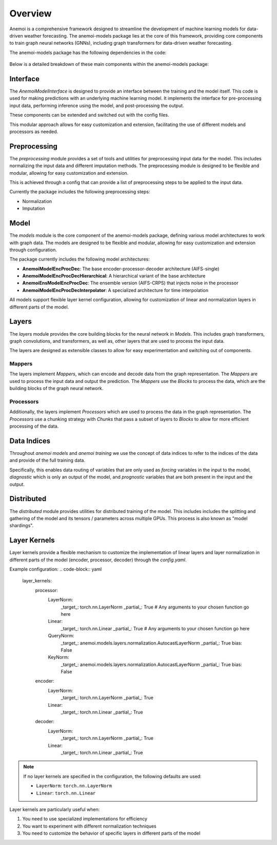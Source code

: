 ##########
 Overview
##########

Anemoi is a comprehensive framework designed to streamline the
development of machine learning models for data-driven weather
forecasting. The anemoi-models package lies at the core of this
framework, providing core components to train graph neural networks
(GNNs), including graph transformers for data-driven weather
forecasting.

The anemoi-models package has the following dependencies in the code:

.. figure:: ../_static/anemoi-models_schematic.png
   :alt: Dependencies and initial structure of anemoi models
   :align: center

Below is a detailed breakdown of these main components within the
anemoi-models package:

***********
 Interface
***********

The `AnemoiModelInterface` is designed to provide an interface between
the training and the model itself. This code is used for making
predictions with an underlying machine learning model. It implements the
interface for pre-processing input data, performing inference using the
model, and post-processing the output.

These components can be extended and switched out with the config files.

This modular approach allows for easy customization and extension,
facilitating the use of different models and processors as needed.

***************
 Preprocessing
***************

The `preprocessing` module provides a set of tools and utilities for
preprocessing input data for the model. This includes normalizing the
input data and different imputation methods. The preprocessing module is
designed to be flexible and modular, allowing for easy customization and
extension.

This is achieved through a config that can provide a list of
preprocessing steps to be applied to the input data.

Currently the package includes the following preprocessing steps:

-  Normalization
-  Imputation

*******
 Model
*******

The `models` module is the core component of the anemoi-models package,
defining various model architectures to work with graph data. The models
are designed to be flexible and modular, allowing for easy customization
and extension through configuration.

The package currently includes the following model architectures:

-  **AnemoiModelEncProcDec**: The base encoder-processor-decoder
   architecture (AIFS-single)
-  **AnemoiModelEncProcDecHierarchical**: A hierarchical variant of the
   base architecture
-  **AnemoiEnsModelEncProcDec**: The ensemble version (AIFS-CRPS) that
   injects noise in the processor
-  **AnemoiModelEncProcDecInterpolator**: A specialized architecture for
   time interpolation

All models support flexible layer kernel configuration, allowing for
customization of linear and normalization layers in different parts of
the model.

********
 Layers
********

The `layers` module provides the core building blocks for the neural
network in `Models`. This includes graph transformers, graph
convolutions, and transformers, as well as, other layers that are used
to process the input data.

The layers are designed as extensible classes to allow for easy
experimentation and switching out of components.

Mappers
=======

The layers implement `Mappers`, which can encode and decode data from
the graph representation. The `Mappers` are used to process the input
data and output the prediction. The `Mappers` use the `Blocks` to
process the data, which are the building blocks of the graph neural
network.

Processors
==========

Additionally, the layers implement `Processors` which are used to
process the data in the graph representation. The `Processors` use a
chunking strategy with `Chunks` that pass a subset of layers to `Blocks`
to allow for more efficient processing of the data.

**************
 Data Indices
**************

Throughout *anemoi models* and *anemoi training* we use the concept of
data indices to refer to the indices of the data and provide of the full
training data.

Specifically, this enables data routing of variables that are only used
as `forcing` variables in the input to the model, `diagnostic` which is
only an output of the model, and `prognostic` variables that are both
present in the input and the output.

*************
 Distributed
*************

The `distributed` module provides utilities for distributed training of
the model. This includes includes the splitting and gathering of the
model and its tensors / parameters across multiple GPUs. This process is
also known as "model shardings".

***************
 Layer Kernels
***************

Layer kernels provide a flexible mechanism to customize the
implementation of linear layers and layer normalization in different
parts of the model (encoder, processor, decoder) through the
`config.yaml`.

Example configuration: .. code-block:: yaml

   layer_kernels:
      processor:
         LayerNorm:
            _target_: torch.nn.LayerNorm _partial_: True # Any arguments
            to your chosen function go here

         Linear:
            _target_: torch.nn.Linear _partial_: True # Any arguments to
            your chosen function go here

         QueryNorm:
            _target_:
            anemoi.models.layers.normalization.AutocastLayerNorm
            _partial_: True bias: False

         KeyNorm:
            _target_:
            anemoi.models.layers.normalization.AutocastLayerNorm
            _partial_: True bias: False

      encoder:
         LayerNorm:
            _target_: torch.nn.LayerNorm _partial_: True

         Linear:
            _target_: torch.nn.Linear _partial_: True

      decoder:
         LayerNorm:
            _target_: torch.nn.LayerNorm _partial_: True

         Linear:
            _target_: torch.nn.Linear _partial_: True

.. note::

   If no layer kernels are specified in the configuration, the following
   defaults are used:

   -  ``LayerNorm``: ``torch.nn.LayerNorm``
   -  ``Linear``: ``torch.nn.Linear``

Layer kernels are particularly useful when:

#. You need to use specialized implementations for efficiency
#. You want to experiment with different normalization techniques
#. You need to customize the behavior of specific layers in different
   parts of the model
